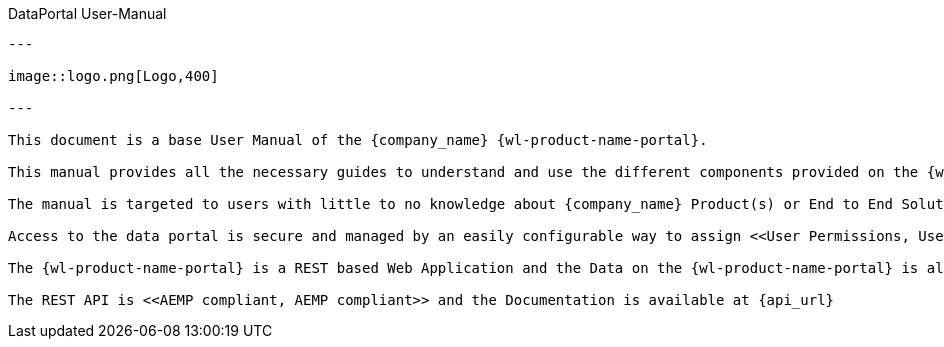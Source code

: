 DataPortal User-Manual
-------

---

image::logo.png[Logo,400]

---

This document is a base User Manual of the {company_name} {wl-product-name-portal}.

This manual provides all the necessary guides to understand and use the different components provided on the {wl-product-name-portal}, so as to make meaningful representation and visualisation of the Data sent from the Machines.

The manual is targeted to users with little to no knowledge about {company_name} Product(s) or End to End Solutions.

Access to the data portal is secure and managed by an easily configurable way to assign <<User Permissions, User Permissions>> so that different types of users can be created (Administrator, Maintainer, Users) to access the data using the Visual tools found with the Portal.

The {wl-product-name-portal} is a REST based Web Application and the Data on the {wl-product-name-portal} is also accessible using the REST API.

The REST API is <<AEMP compliant, AEMP compliant>> and the Documentation is available at {api_url}
